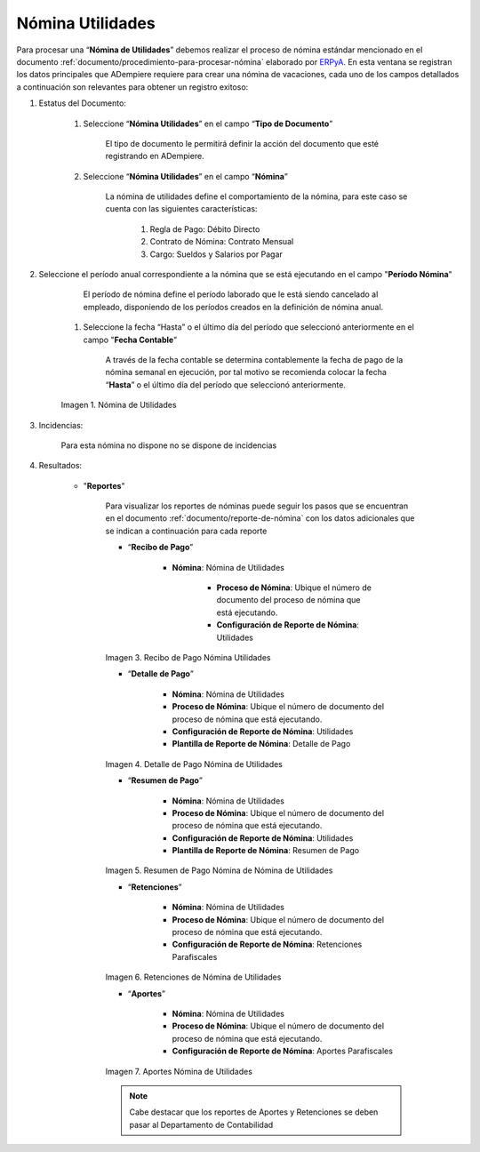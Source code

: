.. _ERPyA: http://erpya.com
.. |Nómina  Utilidades| image:: resources/utilidades.png
.. |Recibo de Pago Nómina  Utilidades| image:: resources/reciboutilidades.png
.. |Detalle de Pago Nómina  Utilidades| image:: resources/detalleutilidades.png
.. |Resumen de Pago Nómina  Utilidades| image:: resources/resumenutilidades.png
.. |Retenciones Nómina  Utilidades| image:: resources/retencionesutilidades.png
.. |Aportes Nómina  Utilidades| image:: resources/aportesutilidades.png
.. |Incidencia Nómina  Utilidades| image:: resources/incidenciautilidades.png

.. _documento/nomina-utilidades:

=======================
 **Nómina Utilidades**
=======================

Para procesar una “**Nómina de Utilidades**” debemos realizar el proceso de nómina estándar mencionado en el documento :ref:`documento/procedimiento-para-procesar-nómina` elaborado por `ERPyA`_. En esta ventana se registran los datos principales que ADempiere requiere para crear una nómina de vacaciones, cada uno de los campos detallados a continuación son relevantes para obtener un registro exitoso:


#. Estatus del Documento:


    #. Seleccione “**Nómina Utilidades**” en el campo “**Tipo de Documento**”

 	  El tipo de documento le permitirá definir la acción del documento que esté registrando en ADempiere.

    #. Seleccione “**Nómina Utilidades**” en el campo “**Nómina**”

	   La nómina de utilidades define el comportamiento de la nómina, para este caso se cuenta con las siguientes características:

            #. Regla de Pago: Débito Directo
            #. Contrato de Nómina: Contrato Mensual
            #. Cargo: Sueldos y Salarios por Pagar

#. Seleccione el período anual correspondiente a la nómina que se está ejecutando en el campo "**Período Nómina**"

        El período de nómina define el período laborado que le está siendo cancelado al empleado, disponiendo de los períodos creados en la definición de nómina anual.

    #. Seleccione la fecha “Hasta” o el último día del período que seleccionó anteriormente en el campo "**Fecha Contable**"

        A través de la fecha contable se determina contablemente la fecha de pago de la nómina semanal en ejecución, por tal motivo se recomienda colocar la fecha “**Hasta**” o el último día del período que seleccionó anteriormente.

    |Nómina Utilidades|

    Imagen 1. Nómina de Utilidades


#. Incidencias:

	Para esta nómina no dispone no se dispone de incidencias

#. Resultados:

    - "**Reportes**"

        Para visualizar los reportes de nóminas  puede seguir los pasos que se encuentran en el documento :ref:`documento/reporte-de-nómina` con los datos adicionales que se indican a continuación para cada reporte


        - “**Recibo de Pago**”

            - **Nómina**: Nómina de Utilidades

         	- **Proceso de Nómina**: Ubique el número de documento del proceso de nómina que está ejecutando.

         	- **Configuración de Reporte de Nómina**: Utilidades

        |Recibo de Pago Nómina Utilidades|

        Imagen 3. Recibo de Pago Nómina Utilidades

        - “**Detalle de Pago**”

            - **Nómina**: Nómina de Utilidades

            - **Proceso de Nómina**: Ubique el número de documento del proceso de nómina que está ejecutando.

            - **Configuración de Reporte de Nómina**:  Utilidades

            - **Plantilla de Reporte de Nómina**: Detalle de Pago

        |Detalle de Pago Nómina  Utilidades|

        Imagen 4. Detalle de Pago Nómina de  Utilidades

        - “**Resumen de Pago**”

            - **Nómina**: Nómina de  Utilidades

            - **Proceso de Nómina**: Ubique el número de documento del proceso de nómina que está ejecutando.

            - **Configuración de Reporte de Nómina**:  Utilidades

            - **Plantilla de Reporte de Nómina**: Resumen de Pago


        |Resumen de Pago Nómina  Utilidades|

        Imagen 5. Resumen de Pago Nómina de Nómina de  Utilidades

        - “**Retenciones**”

            - **Nómina**: Nómina de  Utilidades

            - **Proceso de Nómina**: Ubique el número de documento del proceso de nómina que está ejecutando.

            - **Configuración de Reporte de Nómina**: Retenciones Parafiscales

        |Retenciones Nómina Utilidades|

        Imagen 6. Retenciones de Nómina de Utilidades

        - “**Aportes**”

            - **Nómina**: Nómina de Utilidades

            - **Proceso de Nómina**: Ubique el número de documento del proceso de nómina que está ejecutando.

            - **Configuración de Reporte de Nómina**: Aportes Parafiscales

        |Aportes Nómina Utilidades|

        Imagen 7. Aportes Nómina de Utilidades

        .. note::

            Cabe destacar que los reportes de Aportes y Retenciones se deben pasar al Departamento de Contabilidad
